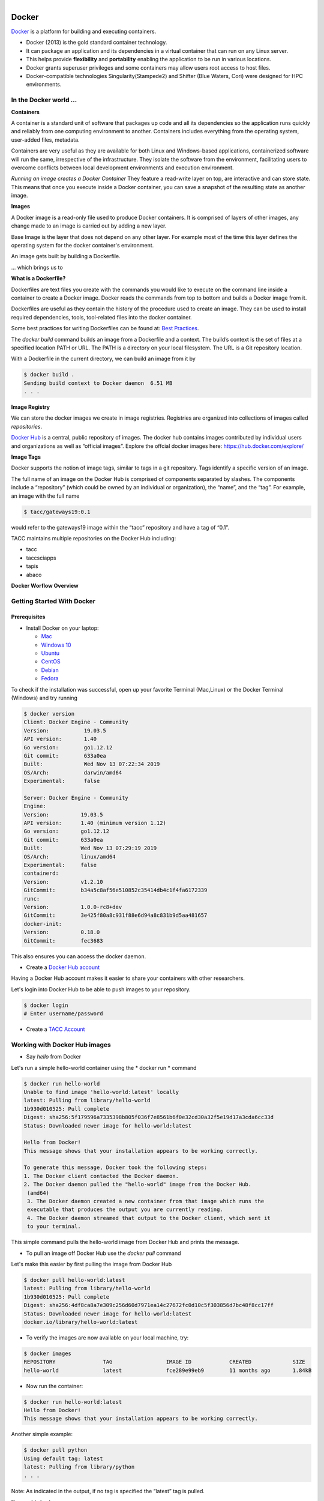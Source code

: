 .. figure:: images/docker_logo.jpg
   :height: 180
   :width: 200
   :align: right
   :alt: Docker Logo
   :figclass: left

======
Docker
======

`Docker <https://www.docker.com/>`_ is a platform for building and executing containers.

- Docker (2013) is the gold standard container technology.
- It can package an application and its dependencies in a virtual container that can run on any Linux server.
- This helps provide **flexibility** and **portability** enabling the application to be run in various locations.
- Docker grants superuser privileges and some containers may allow users root access to host files.
- Docker-compatible technologies Singularity(Stampede2) and Shifter (Blue Waters, Cori) were designed for HPC environments.

In the Docker world ...
=======================

**Containers**

A container is a standard unit of software that packages up code and all its
dependencies so the application runs quickly and reliably from one computing environment to another. Containers includes everything from the
operating system, user-added files, metadata.

Containers are very useful as they are available for both Linux and Windows-based applications, containerized software
will run the same, irrespective of the infrastructure. They isolate the software from the environment, facilitating users to overcome
conflicts between local development environments and execution environment.

*Running an image creates a Docker Container*
They feature a read-write layer on top, are interactive and can store state. This means that once you execute inside a Docker container,
you can save a snapshot of the resulting state as another image.

**Images**

A Docker image is a read-only file used to produce Docker containers.
It is comprised of layers of other images, any change made to an image is carried out by adding a new layer.

Base Image is the layer that does not depend on any other layer. For example most of the time this layer defines the operating system
for the docker container's environment.

An image gets built by building a Dockerfile.

... which brings us to

**What is a Dockerfile?**

Dockerfiles are text files you create with the commands you would like to execute on the command line inside a container to
create a Docker image. Docker reads the commands from top to bottom and builds a Docker image from it.

Dockerfiles are useful as they contain the history of the procedure used to create an image. They can be used to install required dependencies,
tools, tool-related files into the docker container.

Some best practices for writing Dockerfiles can be found at: `Best Practices <https://docs.docker.com/develop/develop-images/dockerfile_best-practices/>`_.

The *docker build* command builds an image from a Dockerfile and a context. The build’s context is the set of files at a specified location PATH or URL.
The PATH is a directory on your local filesystem. The URL is a Git repository location.

With a Dockerfile in the current directory, we can build an image from it by

.. code-block:: bash

   $ docker build .
   Sending build context to Docker daemon  6.51 MB
   . . .

**Image Registry**

We can store the docker images we create in image registries. Registries are organized into collections of images called *repositories*.

`Docker Hub <https://hub.docker.com/>`_ is a central, public repository of images.
The docker hub contains images contributed by individual users and organizations as well as
“official images”. Explore the offcial docker images here: https://hub.docker.com/explore/

**Image Tags**

Docker supports the notion of image tags, similar to tags in a git repository. Tags identify a specific version of an image.

The full name of an image on the Docker Hub is comprised of components separated by slashes.
The components include a “repository” (which could be owned by an individual or organization),
the “name”, and the “tag”. For example, an image with the full name

.. code-block:: bash

   $ tacc/gateways19:0.1

would refer to the gateways19 image within the “tacc” repository and have a
tag of “0.1”.

TACC maintains multiple repositories on the Docker Hub including:

- tacc
- taccsciapps
- tapis
- abaco

**Docker Worflow Overview**

.. figure:: images/docker_workflow.png
   :height: 400
   :width: 800
   :align: center
   :alt: Simple Docker Workflow




Getting Started With Docker
===========================

Prerequisites
-------------

* Install Docker on your laptop:

  - `Mac <https://docs.docker.com/v17.09/docker-for-mac/install>`_
  - `Windows 10 <https://docs.docker.com/v17.09/docker-for-windows/install/>`_
  - `Ubuntu <https://docs.docker.com/v17.09/engine/installation/linux/ubuntu/>`_
  - `CentOS <https://docs.docker.com/v17.09/engine/installation/linux/centos/>`_
  - `Debian <https://docs.docker.com/v17.09/engine/installation/linux/docker-ce/debian/>`_
  - `Fedora <https://docs.docker.com/v17.09/engine/installation/linux/docker-ce/fedora/>`_

To check if the installation was successful, open up your favorite Terminal (Mac,Linux) or the Docker Terminal (Windows)
and try running

.. code-block:: bash

   $ docker version
   Client: Docker Engine - Community
   Version:           19.03.5
   API version:       1.40
   Go version:        go1.12.12
   Git commit:        633a0ea
   Built:             Wed Nov 13 07:22:34 2019
   OS/Arch:           darwin/amd64
   Experimental:      false

   Server: Docker Engine - Community
   Engine:
   Version:          19.03.5
   API version:      1.40 (minimum version 1.12)
   Go version:       go1.12.12
   Git commit:       633a0ea
   Built:            Wed Nov 13 07:29:19 2019
   OS/Arch:          linux/amd64
   Experimental:     false
   containerd:
   Version:          v1.2.10
   GitCommit:        b34a5c8af56e510852c35414db4c1f4fa6172339
   runc:
   Version:          1.0.0-rc8+dev
   GitCommit:        3e425f80a8c931f88e6d94a8c831b9d5aa481657
   docker-init:
   Version:          0.18.0
   GitCommit:        fec3683

This also ensures you can access the docker daemon.

* Create a `Docker Hub account <https://hub.docker.com/signup/>`_

Having a Docker Hub account makes it easier to share your containers with other researchers.

Let's login into Docker Hub to be able to push images to your repository.

.. code-block:: bash

   $ docker login
   # Enter username/password

* Create a `TACC Account <https://portal.tacc.utexas.edu/account-request>`_


Working with Docker Hub images
==============================

* Say *hello* from Docker

Let's run a simple hello-world container using the * docker run * command

.. code-block:: bash

   $ docker run hello-world
   Unable to find image 'hello-world:latest' locally
   latest: Pulling from library/hello-world
   1b930d010525: Pull complete
   Digest: sha256:5f179596a7335398b805f036f7e8561b6f0e32cd30a32f5e19d17a3cda6cc33d
   Status: Downloaded newer image for hello-world:latest

   Hello from Docker!
   This message shows that your installation appears to be working correctly.

   To generate this message, Docker took the following steps:
   1. The Docker client contacted the Docker daemon.
   2. The Docker daemon pulled the "hello-world" image from the Docker Hub.
    (amd64)
    3. The Docker daemon created a new container from that image which runs the
    executable that produces the output you are currently reading.
    4. The Docker daemon streamed that output to the Docker client, which sent it
    to your terminal.

This simple command pulls the hello-world image from Docker Hub and prints the message.

* To pull an image off Docker Hub use the *docker pull* command

Let's make this easier by first pulling the image from Docker Hub

.. code-block:: bash

   $ docker pull hello-world:latest
   latest: Pulling from library/hello-world
   1b930d010525: Pull complete
   Digest: sha256:4df8ca8a7e309c256d60d7971ea14c27672fc0d10c5f303856d7bc48f8cc17ff
   Status: Downloaded newer image for hello-world:latest
   docker.io/library/hello-world:latest

* To verify the images are now available on your local machine, try:

.. code-block:: bash

   $ docker images
   REPOSITORY               TAG                 IMAGE ID            CREATED             SIZE
   hello-world              latest              fce289e99eb9        11 months ago       1.84kB

* Now run the container:

.. code-block:: bash

   $ docker run hello-world:latest
   Hello from Docker!
   This message shows that your installation appears to be working correctly.

Another simple example:

.. code-block:: bash

   $ docker pull python
   Using default tag: latest
   latest: Pulling from library/python
   . . .

Note: As indicated in the output, if no tag is specified the “latest” tag is pulled.

You could also try:

.. code-block:: bash

   $ docker inspect hello-world
   # shows more information about container image

Docker Core Commands
====================

+----------------+------------------------------------------------------+
| Command        |          Usage                                       |
+================+======================================================+
| docker login   |  Authenticate to Docker Hub or other Docker Registry |
|                |  using username and password                         |
+----------------+------------------------------------------------------+
| docker run     |  *Usage: docker run -it user/imagetag*               |
+----------------+------------------------------------------------------+
| docker build   |  *Usage: docker build -t username/imagetag .*        |
|                |  Build a docker image from a Dockerfile in the       |
|                |  current working directory. -t to tag the image      |
+----------------+------------------------------------------------------+
| docker images  |  List all images on the local machine                |
+----------------+------------------------------------------------------+
| docker tag     |  Add a new tag to an image                           |
+----------------+------------------------------------------------------+
| docker pull    |  Download an image from Docker Hub                   |
+----------------+------------------------------------------------------+
| docker push    |  *Usage: docker push username/imagetag*              |
|                |  Upload an image to Docker Hub                       |
+----------------+------------------------------------------------------+
| docker inspect |  *Usage: docker inspect containerID*                 |
|                |  Provide detailed information on constructs          |
|                |  controlled by Docker                                |
+----------------+------------------------------------------------------+
| docker ps -a   |  List all containers on your system                  |
+----------------+------------------------------------------------------+
| docker rmi     |  Delete an image                                     |
+----------------+------------------------------------------------------+
| docker rm      |  *Usage: docker rm -f [container name or ID]*        |
|                |  Delete a container                                  |
|                |  -f optional to remove running container             |
+----------------+------------------------------------------------------+
| docker stop    |  *Usage: docker stop [container name or ID]*         |
|                |  Stop a container                                    |
+----------------+------------------------------------------------------+

Getting more help with Docker
=============================

- The command line tools are very well documented:

.. code-block:: bash

   $ docker --help
   # shows all docker options and summaries

.. code-block:: bash

   $ docker COMMAND --help
   # shows options and summaries for a particular command

- Learn `more about docker <https://docs.docker.com/get-started/>`_

